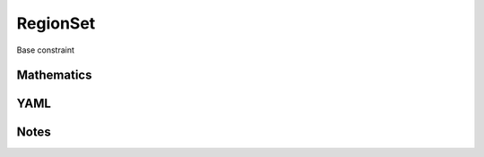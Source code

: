 RegionSet
=========

Base constraint

.. image:: images/RegionSet.svg

Mathematics
-----------



YAML
----

.. code-block:: yaml

    

Notes
-----

